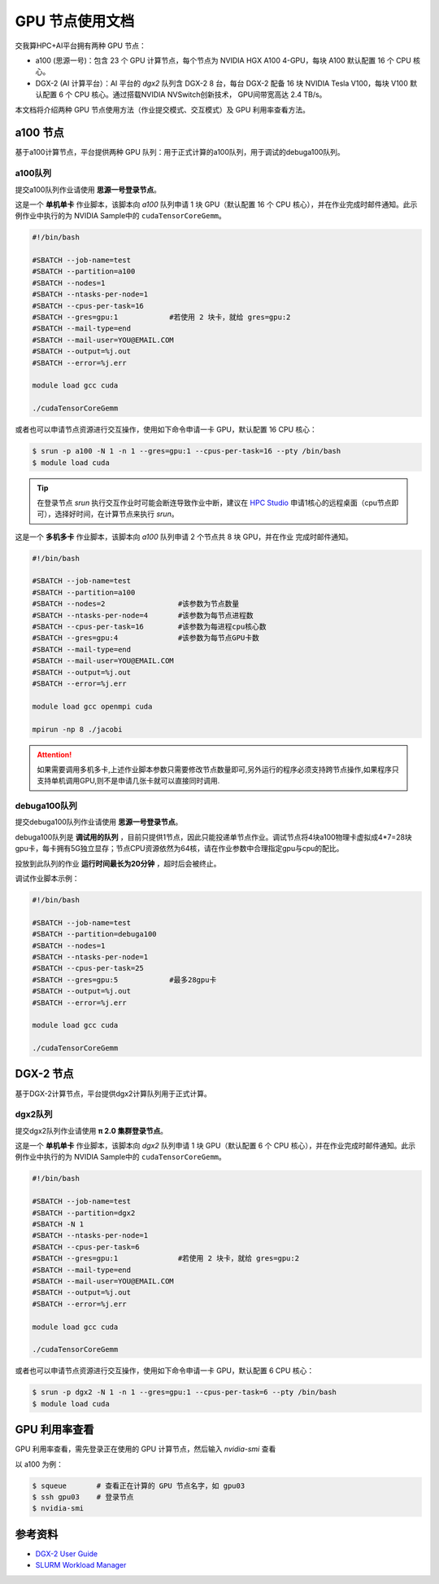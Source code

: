 GPU 节点使用文档
================

交我算HPC+AI平台拥有两种 GPU 节点：

* a100 (思源一号)：包含 23 个 GPU 计算节点，每个节点为 NVIDIA HGX A100 4-GPU，每块 A100 默认配置 16 个 CPU 核心。

* DGX-2 (AI 计算平台）：AI 平台的 `dgx2` 队列含 DGX-2 8 台，每台 DGX-2 配备 16 块 NVIDIA Tesla V100，每块 V100 默认配置 6 个 CPU 核心。通过搭载NVIDIA NVSwitch创新技术， GPU间带宽高达 2.4 TB/s。

本文档将介绍两种 GPU 节点使用方法（作业提交模式、交互模式）及 GPU 利用率查看方法。

a100 节点
-------------

基于a100计算节点，平台提供两种 GPU 队列：用于正式计算的a100队列，用于调试的debuga100队列。

a100队列
^^^^^^^^^^^^^^^^^^^^^^^^

提交a100队列作业请使用 **思源一号登录节点**。

这是一个 **单机单卡** 作业脚本，该脚本向 `a100` 队列申请 1 块 GPU（默认配置 16 个 CPU 核心），并在作业完成时邮件通知。此示例作业中执行的为 NVIDIA Sample中的 \ ``cudaTensorCoreGemm``\ 。

.. code:: bash

   #!/bin/bash

   #SBATCH --job-name=test
   #SBATCH --partition=a100
   #SBATCH --nodes=1
   #SBATCH --ntasks-per-node=1
   #SBATCH --cpus-per-task=16
   #SBATCH --gres=gpu:1            #若使用 2 块卡，就给 gres=gpu:2
   #SBATCH --mail-type=end
   #SBATCH --mail-user=YOU@EMAIL.COM
   #SBATCH --output=%j.out
   #SBATCH --error=%j.err

   module load gcc cuda

   ./cudaTensorCoreGemm

或者也可以申请节点资源进行交互操作，使用如下命令申请一卡 GPU，默认配置 16 CPU 核心：

.. code:: bash

   $ srun -p a100 -N 1 -n 1 --gres=gpu:1 --cpus-per-task=16 --pty /bin/bash
   $ module load cuda

.. tip::

   在登录节点 `srun` 执行交互作业时可能会断连导致作业中断，建议在 `HPC Studio <https://studio.hpc.sjtu.edu.cn/>`_ 申请1核心的远程桌面（cpu节点即可），选择好时间，在计算节点来执行 `srun`。

这是一个 **多机多卡** 作业脚本，该脚本向 `a100` 队列申请 2 个节点共 8 块 GPU，并在作业
完成时邮件通知。

.. code:: bash

   #!/bin/bash

   #SBATCH --job-name=test
   #SBATCH --partition=a100
   #SBATCH --nodes=2                 #该参数为节点数量
   #SBATCH --ntasks-per-node=4       #该参数为每节点进程数
   #SBATCH --cpus-per-task=16        #该参数为每进程cpu核心数
   #SBATCH --gres=gpu:4              #该参数为每节点GPU卡数
   #SBATCH --mail-type=end
   #SBATCH --mail-user=YOU@EMAIL.COM
   #SBATCH --output=%j.out
   #SBATCH --error=%j.err

   module load gcc openmpi cuda

   mpirun -np 8 ./jacobi

.. attention::

   如果需要调用多机多卡,上述作业脚本参数只需要修改节点数量即可,另外运行的程序必须支持跨节点操作,如果程序只支持单机调用GPU,则不是申请几张卡就可以直接同时调用.

debuga100队列
^^^^^^^^^^^^^^^^^^^^^^^^

提交debuga100队列作业请使用 **思源一号登录节点**。

debuga100队列是 **调试用的队列** ，目前只提供1节点，因此只能投递单节点作业。调试节点将4块a100物理卡虚拟成4*7=28块gpu卡，每卡拥有5G独立显存；节点CPU资源依然为64核，请在作业参数中合理指定gpu与cpu的配比。

投放到此队列的作业 **运行时间最长为20分钟** ，超时后会被终止。

调试作业脚本示例：

.. code:: bash

   #!/bin/bash

   #SBATCH --job-name=test
   #SBATCH --partition=debuga100
   #SBATCH --nodes=1
   #SBATCH --ntasks-per-node=1
   #SBATCH --cpus-per-task=25
   #SBATCH --gres=gpu:5            #最多28gpu卡
   #SBATCH --output=%j.out
   #SBATCH --error=%j.err

   module load gcc cuda

   ./cudaTensorCoreGemm


DGX-2 节点
-------------

基于DGX-2计算节点，平台提供dgx2计算队列用于正式计算。

dgx2队列
^^^^^^^^^^^^^

提交dgx2队列作业请使用 **π 2.0 集群登录节点**。

这是一个 **单机单卡** 作业脚本，该脚本向 `dgx2` 队列申请 1 块 GPU（默认配置 6 个 CPU 核心），并在作业完成时邮件通知。此示例作业中执行的为 NVIDIA Sample中的 \ ``cudaTensorCoreGemm``\ 。

.. code:: bash

   #!/bin/bash

   #SBATCH --job-name=test
   #SBATCH --partition=dgx2
   #SBATCH -N 1
   #SBATCH --ntasks-per-node=1
   #SBATCH --cpus-per-task=6
   #SBATCH --gres=gpu:1              #若使用 2 块卡，就给 gres=gpu:2
   #SBATCH --mail-type=end
   #SBATCH --mail-user=YOU@EMAIL.COM
   #SBATCH --output=%j.out
   #SBATCH --error=%j.err

   module load gcc cuda

   ./cudaTensorCoreGemm

或者也可以申请节点资源进行交互操作，使用如下命令申请一卡 GPU，默认配置 6 CPU 核心：

.. code:: bash

   $ srun -p dgx2 -N 1 -n 1 --gres=gpu:1 --cpus-per-task=6 --pty /bin/bash
   $ module load cuda


GPU 利用率查看
------------------

GPU 利用率查看，需先登录正在使用的 GPU 计算节点，然后输入 `nvidia-smi` 查看

以 a100 为例：

.. code:: bash

   $ squeue       # 查看正在计算的 GPU 节点名字，如 gpu03
   $ ssh gpu03    # 登录节点
   $ nvidia-smi



参考资料
-----------

-  `DGX-2 User
   Guide <https://docs.nvidia.com/dgx/pdf/dgx2-user-guide.pdf>`__
-  `SLURM Workload Manager <http://slurm.schedmd.com>`__
